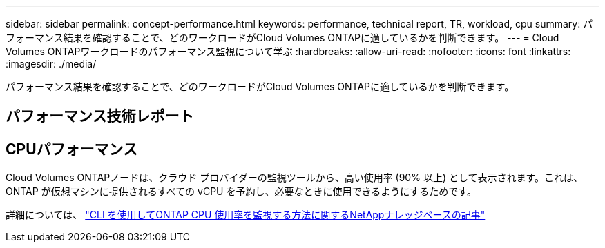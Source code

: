 ---
sidebar: sidebar 
permalink: concept-performance.html 
keywords: performance, technical report, TR, workload, cpu 
summary: パフォーマンス結果を確認することで、どのワークロードがCloud Volumes ONTAPに適しているかを判断できます。 
---
= Cloud Volumes ONTAPワークロードのパフォーマンス監視について学ぶ
:hardbreaks:
:allow-uri-read: 
:nofooter: 
:icons: font
:linkattrs: 
:imagesdir: ./media/


[role="lead"]
パフォーマンス結果を確認することで、どのワークロードがCloud Volumes ONTAPに適しているかを判断できます。



== パフォーマンス技術レポート

ifdef::aws[]

* Cloud Volumes ONTAP for AWS
+
link:https://www.netapp.com/pdf.html?item=/media/9088-tr4383pdf.pdf["NetAppテクニカルレポート4383：Amazon Web Servicesにおけるアプリケーションワークロードを用いたCloud Volumes ONTAPのパフォーマンス特性"^]



endif::aws[]

ifdef::azure[]

* Microsoft Azure 向けCloud Volumes ONTAP
+
link:https://www.netapp.com/pdf.html?item=/media/9089-tr-4671pdf.pdf["NetAppテクニカル レポート 4671: Azure におけるCloud Volumes ONTAPのアプリケーション ワークロードのパフォーマンス特性"^]



endif::azure[]

ifdef::gcp[]

* Cloud Volumes ONTAP for Google Cloud
+
link:https://www.netapp.com/pdf.html?item=/media/9090-tr4816pdf.pdf["NetAppテクニカル レポート 4816: Google Cloud 向けCloud Volumes ONTAPのパフォーマンス特性"^]



endif::gcp[]



== CPUパフォーマンス

Cloud Volumes ONTAPノードは、クラウド プロバイダーの監視ツールから、高い使用率 (90% 以上) として表示されます。これは、 ONTAP が仮想マシンに提供されるすべての vCPU を予約し、必要なときに使用できるようにするためです。

詳細については、 https://kb.netapp.com/Advice_and_Troubleshooting/Data_Storage_Software/ONTAP_OS/Monitoring_CPU_utilization_before_an_ONTAP_upgrade["CLI を使用してONTAP CPU 使用率を監視する方法に関するNetAppナレッジベースの記事"^]
